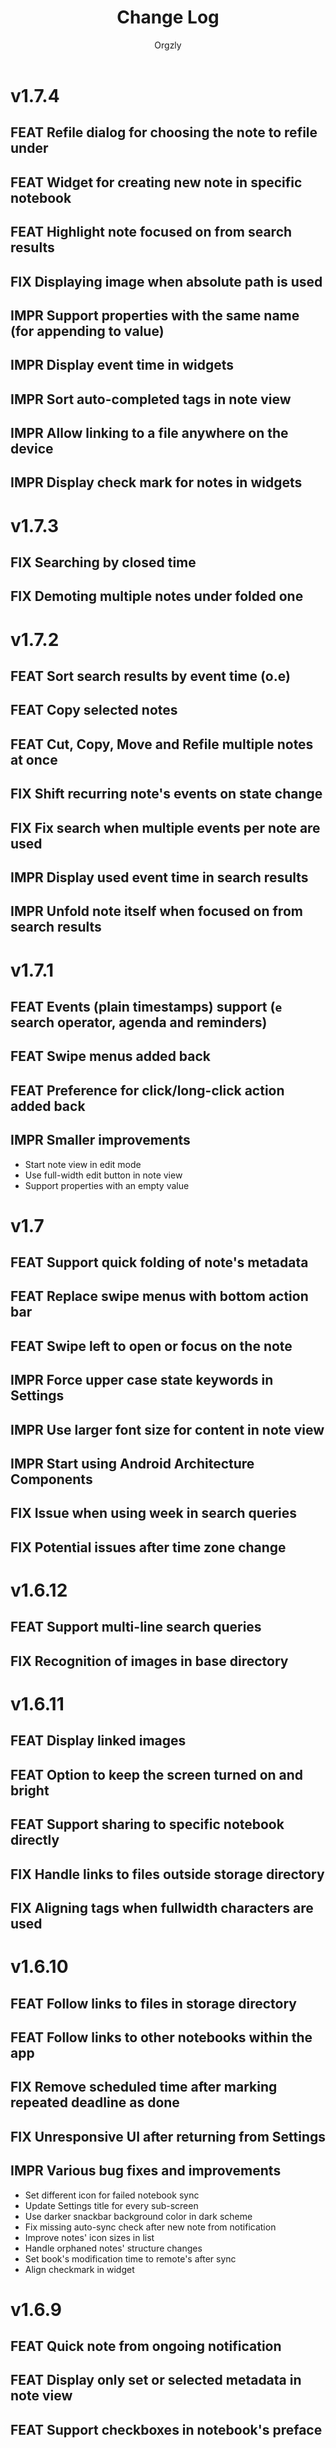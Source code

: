 #+TITLE: Change Log
#+AUTHOR: Orgzly
#+OPTIONS: html-postamble:nil num:nil html-style:nil tags:nil
#+TODO: FEAT(f) IMPR(i) FIX(b) | DONE(d)

#+BEGIN_SRC elisp :exports none :results silent
  (save-excursion
    (goto-char (point-max))
    (while (outline-previous-heading)
      (unless (org-entry-get (point) "CUSTOM_ID")
        (org-set-property "CUSTOM_ID" (format "%07x" (random #x10000000))))))
#+END_SRC

* v1.7.4
:PROPERTIES:
:CUSTOM_ID: v1.7.4
:END:

** FEAT Refile dialog for choosing the note to refile under
:PROPERTIES:
:CUSTOM_ID: 01ca8c3
:END:
** FEAT Widget for creating new note in specific notebook
:PROPERTIES:
:CUSTOM_ID: d9a152d
:END:
** FEAT Highlight note focused on from search results
:PROPERTIES:
:CREATED:  [2019-05-15 Wed 13:30]
:CUSTOM_ID: f2b1ea1
:END:
** FIX Displaying image when absolute path is used
:PROPERTIES:
:CUSTOM_ID: d40b950
:END:
** IMPR Support properties with the same name (for appending to value)
:PROPERTIES:
:CUSTOM_ID: 4e104a3
:END:
** IMPR Display event time in widgets
:PROPERTIES:
:CREATED:  [2019-05-15 Wed 13:26]
:CUSTOM_ID: ceebd6b
:END:
** IMPR Sort auto-completed tags in note view
:PROPERTIES:
:CUSTOM_ID: ce6b352
:END:
** IMPR Allow linking to a file anywhere on the device
:PROPERTIES:
:CREATED:  [2019-05-15 Wed 13:29]
:CUSTOM_ID: 5e44ff6
:END:
** IMPR Display check mark for notes in widgets
:PROPERTIES:
:CUSTOM_ID: 202b0cc
:END:
* v1.7.3
:PROPERTIES:
:CUSTOM_ID: v1.7.3
:END:

** FIX Searching by closed time :beta1:
:PROPERTIES:
:CUSTOM_ID: de9fdc7
:END:
** FIX Demoting multiple notes under folded one :beta1:
:PROPERTIES:
:CUSTOM_ID: 0dcdf78
:END:

* v1.7.2
:PROPERTIES:
:CUSTOM_ID: v1.7.2
:END:

** FEAT Sort search results by event time (o.e) :beta1:
:PROPERTIES:
:CUSTOM_ID: 1d79cfc
:END:
** FEAT Copy selected notes :beta1:
:PROPERTIES:
:CUSTOM_ID: 91fe961
:END:
** FEAT Cut, Copy, Move and Refile multiple notes at once :beta1:
:PROPERTIES:
:CUSTOM_ID: 98bb387
:END:
** FIX Shift recurring note's events on state change :beta1:
:PROPERTIES:
:CUSTOM_ID: a45ce1c
:END:
** FIX Fix search when multiple events per note are used :beta1:
:PROPERTIES:
:CUSTOM_ID: d31165c
:END:
** IMPR Display used event time in search results :beta1:
:PROPERTIES:
:CUSTOM_ID: 41d0317
:END:
** IMPR Unfold note itself when focused on from search results :beta1:
:PROPERTIES:
:CUSTOM_ID: f555973
:END:

* v1.7.1
:PROPERTIES:
:CUSTOM_ID: v1.7.1
:END:

** FEAT Events (plain timestamps) support (~e~ search operator, agenda and reminders) :beta1:
:PROPERTIES:
:CUSTOM_ID: 30fee16
:END:

** FEAT Swipe menus added back :beta1:
:PROPERTIES:
:CUSTOM_ID: 8ab9e78
:END:
** FEAT Preference for click/long-click action added back :beta1:
:PROPERTIES:
:CUSTOM_ID: 9cf8845
:END:
** IMPR Smaller improvements :beta1:
:PROPERTIES:
:CUSTOM_ID: 949a9db
:END:

- Start note view in edit mode
- Use full-width edit button in note view
- Support properties with an empty value

* v1.7
:PROPERTIES:
:CUSTOM_ID: v1.7
:END:

** FEAT Support quick folding of note's metadata :beta1:
:PROPERTIES:
:CUSTOM_ID: 1bdb8d5
:END:
** FEAT Replace swipe menus with bottom action bar :beta1:
:PROPERTIES:
:CUSTOM_ID: 3b8c468
:END:
** FEAT Swipe left to open or focus on the note :beta1:
:PROPERTIES:
:CUSTOM_ID: 35aa007
:END:
** IMPR Force upper case state keywords in Settings :beta1:
:PROPERTIES:
:CUSTOM_ID: 45fa4b0
:END:
** IMPR Use larger font size for content in note view :beta1:
:PROPERTIES:
:CUSTOM_ID: 73d0ee0
:END:
** IMPR Start using Android Architecture Components :beta1:
:PROPERTIES:
:CUSTOM_ID: 78572ac
:END:
** FIX Issue when using week in search queries :beta1:
:PROPERTIES:
:CUSTOM_ID: 1e6e065
:END:
** FIX Potential issues after time zone change :beta1:
:PROPERTIES:
:CUSTOM_ID: 4749c4c
:END:

* v1.6.12
:PROPERTIES:
:CUSTOM_ID: v1.6.12
:END:

** FEAT Support multi-line search queries
:PROPERTIES:
:CUSTOM_ID: 5b26363
:END:
** FIX Recognition of images in base directory
:PROPERTIES:
:CUSTOM_ID: a676ea5
:END:

* v1.6.11
:PROPERTIES:
:CUSTOM_ID: v1.6.11
:END:

** FEAT Display linked images :beta1:
:PROPERTIES:
:CUSTOM_ID: d155e4a
:END:
** FEAT Option to keep the screen turned on and bright :beta1:
:PROPERTIES:
:CUSTOM_ID: 72bdd25
:END:
** FEAT Support sharing to specific notebook directly :beta1:
:PROPERTIES:
:CUSTOM_ID: 544e1fa
:END:
** FIX Handle links to files outside storage directory :beta1:
:PROPERTIES:
:CUSTOM_ID: 3d5f4cb
:END:
** FIX Aligning tags when fullwidth characters are used :beta1:
:PROPERTIES:
:CUSTOM_ID: 5e31d60
:END:

* v1.6.10
:PROPERTIES:
:CUSTOM_ID: v1.6.10
:END:

** FEAT Follow links to files in storage directory :beta1:
:PROPERTIES:
:CUSTOM_ID: 156814b
:END:
** FEAT Follow links to other notebooks within the app :beta1:
:PROPERTIES:
:CUSTOM_ID: ca8a58c
:END:
** FIX Remove scheduled time after marking repeated deadline as done :beta1:
:PROPERTIES:
:CUSTOM_ID: 4af304a
:END:
** FIX Unresponsive UI after returning from Settings :beta1:
:PROPERTIES:
:CUSTOM_ID: 994ed25
:END:
** IMPR Various bug fixes and improvements :beta1:
:PROPERTIES:
:CUSTOM_ID: f655312
:END:

- Set different icon for failed notebook sync
- Update Settings title for every sub-screen
- Use darker snackbar background color in dark scheme
- Fix missing auto-sync check after new note from notification
- Improve notes' icon sizes in list
- Handle orphaned notes' structure changes
- Set book's modification time to remote's after sync
- Align checkmark in widget

* v1.6.9
:PROPERTIES:
:CUSTOM_ID: v1.6.9
:END:

** FEAT Quick note from ongoing notification :beta1:
:PROPERTIES:
:CUSTOM_ID: 8e9ce74
:END:
** FEAT Display only set or selected metadata in note view :beta1:
:PROPERTIES:
:CUSTOM_ID: 2a0a6df
:END:
** FEAT Support checkboxes in notebook's preface :beta1:
:PROPERTIES:
:CUSTOM_ID: 6dfe3f6
:END:
** IMPR Allow installing app on the external storage :beta1:
:PROPERTIES:
:CUSTOM_ID: 2f7114a
:END:
** FIX Fix checkbox-on-enter to work with soft keyboard :beta1:
:PROPERTIES:
:CUSTOM_ID: 797a27f
:END:
** FIX Don't parse checkboxes in title :beta1:
:PROPERTIES:
:CUSTOM_ID: 3c7bb35
:END:

* v1.6.8
:PROPERTIES:
:CUSTOM_ID: v1.6.8
:END:

** FEAT Toggling checkboxes :beta1:
:PROPERTIES:
:CUSTOM_ID: e584e3c
:END:
** FEAT Sorting notes by position in notebook (~o.pos~) :beta1:
:PROPERTIES:
:CUSTOM_ID: 6c5043f
:END:
** FEAT Preference to display notebook name in widget :beta1:
:PROPERTIES:
:CUSTOM_ID: dcc84ab
:END:
** FEAT Preference to disable =LAST_REPEAT= property :beta1:
:PROPERTIES:
:CUSTOM_ID: 4352186
:END:

* v1.6.7
:PROPERTIES:
:CUSTOM_ID: v1.6.7
:END:

** FEAT Support larger font size for widget :beta1:
:PROPERTIES:
:CUSTOM_ID: 534ecba
:END:
** IMPR Add buttons for setting deadline time :beta1:
:PROPERTIES:
:CUSTOM_ID: 886d725
:END:
** FIX Display inherited tags in widget :beta1:
:PROPERTIES:
:CUSTOM_ID: 843ef92
:END:
** FIX Handle large values for tags indentation :beta1:
:PROPERTIES:
:CUSTOM_ID: 8f32c77
:END:

* v1.6.6
:PROPERTIES:
:CUSTOM_ID: v1.6.6
:END:

** FEAT Configure widgets' color scheme and transparency :beta1:
:PROPERTIES:
:CUSTOM_ID: 118bdb7
:END:
** FEAT Configure widgets' update frequency :beta1:
:PROPERTIES:
:CUSTOM_ID: 690e772
:END:
** FEAT New action for moving note to the end of selected notebook :beta1:
:PROPERTIES:
:CUSTOM_ID: c088e09
:END:
** IMPR Various bug fixes and improvements :beta1:
:PROPERTIES:
:CUSTOM_ID: 6cef71b
:END:

- Fix delay/warning (=-1d=) removal when time is changed in dialog
- Support applying multiple text styles (bold, italic, etc.)
- Fix query to prevent root node to appear when OR-ing notebooks

* v1.6.5
:PROPERTIES:
:CUSTOM_ID: v1.6.5
:END:

** FEAT Fold drawers, unfold on click temporarily :beta1:
:PROPERTIES:
:CUSTOM_ID: 2b90115
:END:
** FEAT Log time shifting to =LOGBOOK= drawer :beta1:
:PROPERTIES:
:CUSTOM_ID: 9cb179f
:END:
** FEAT Update =LAST_REPEAT= property after shifting time :beta1:
:PROPERTIES:
:CUSTOM_ID: 94a3a01
:END:
** FIX Keep habit deadline on time shift :beta1:
:PROPERTIES:
:CUSTOM_ID: a63fd11
:END:
** FIX Handle content lines formatted as org headings :beta1:
:PROPERTIES:
:CUSTOM_ID: e073964
:END:
** IMPR Various smaller improvements :beta1:
:PROPERTIES:
:CUSTOM_ID: eedbd09
:END:

- Remove agenda days limit (was 30 days)
- If note has no content, start in content-edit mode
- Use dialog with single-choice list for setting notebook link
- Add "Open" action to the ongoing notification
- Ask for confirmation on notebook force saving and loading

* v1.6.4
:PROPERTIES:
:CUSTOM_ID: v1.6.4
:END:

** FIX Bug fixes :quickfix:
:PROPERTIES:
:CUSTOM_ID: 00ea85b
:END:

Fixes possible crash when setting reminders on Oreo.

* v1.6.3
:PROPERTIES:
:CUSTOM_ID: v1.6.3
:END:

** FEAT Search and order by created-at time (~cr~) :beta1:
:PROPERTIES:
:CUSTOM_ID: 2e796e5
:END:
** FEAT Option to hide metadata in note view :beta1:
:PROPERTIES:
:CUSTOM_ID: 570173a
:END:
** FEAT New quick-menu button for changing state :beta1:
:PROPERTIES:
:CUSTOM_ID: 59f90c3
:END:
** FEAT Ignore system locale and use US (new option) :beta1:
:PROPERTIES:
:CUSTOM_ID: ec8a9e3
:END:
** FEAT Preset notebook on new note from widget :beta1:
:PROPERTIES:
:CUSTOM_ID: 601c77d
:END:
** FIX Make file immediately visible when using MTP :beta1:
:PROPERTIES:
:CUSTOM_ID: c481bc8
:END:
** IMPR Target Oreo :beta1:
:PROPERTIES:
:CUSTOM_ID: 16f7ba4
:END:
** IMPR Use new app logo :beta1:
:PROPERTIES:
:CUSTOM_ID: 34dccb2
:END:
** IMPR Drawer, note view and bullets redesign :beta1:
:PROPERTIES:
:CUSTOM_ID: 2bc2c2e
:END:
** IMPR Several performance improvements :beta1:
:PROPERTIES:
:CUSTOM_ID: aa3e702
:END:
** IMPR New and updated translations :beta1:
:PROPERTIES:
:CUSTOM_ID: cea3235
:END:

* v1.6.2
:PROPERTIES:
:CUSTOM_ID: v1.6.2
:END:

** FEAT Remove Agenda and support ~ad.days~ in any query :beta1:
:PROPERTIES:
:CUSTOM_ID: 8221983
:END:
** FEAT Support grouping using parentheses in queries :beta1:
:PROPERTIES:
:CUSTOM_ID: 28016b0
:END:
** FEAT Support ~o.state~ :beta1:
:PROPERTIES:
:CUSTOM_ID: b68954d
:END:
** FEAT Support ~c.closed-time~ and ~o.closed~ :beta1:
:PROPERTIES:
:CUSTOM_ID: 18d3401
:END:
** FEAT Support ~eq~, ~ne~, ~lt~, ~le~, ~gt~ and ~ge~ in ~s~, ~d~ and ~c~ operators :beta1:
:PROPERTIES:
:CUSTOM_ID: 2378f07
:END:
** FEAT Support using ~now~ and past times in queries (e.g. ~s.gt.-2d~) :beta1:
:PROPERTIES:
:CUSTOM_ID: f99e733
:END:
** FEAT Import and export saved searches :beta1:
:PROPERTIES:
:CUSTOM_ID: b8035a4
:END:
** FEAT Add app shortcuts for syncing and creating new notes :beta1:
:PROPERTIES:
:CUSTOM_ID: f55ba7e
:END:
** FEAT Allow toggling =DONE= state with the check mark button from quick-menu :beta1:
:PROPERTIES:
:CUSTOM_ID: 4e9351b
:END:
** IMPR Use system's file browser for selecting directories :beta1:
:PROPERTIES:
:CUSTOM_ID: eb6dd16
:END:
** IMPR New translations from Orgzly's [[https://crowdin.com/project/orgzly][localization project]] :beta1:
:PROPERTIES:
:CUSTOM_ID: ce917a7
:END:

* v1.6.1
:PROPERTIES:
:CUSTOM_ID: v1.6.1
:END:
** FEAT Follow internal links (using =CUSTOM_ID= and =ID= properties) :beta1:
:PROPERTIES:
:CUSTOM_ID: 5e5cc21
:END:

=[[#Grocery list]]= will open a note that has =CUSTOM_ID= property set to
"Grocery list".

=[[id:BDCE923B-C3CD-41ED-B58E-8BDF8BABA54F]]= will open a note that has
=ID= property set to "BDCE923B-C3CD-41ED-B58E-8BDF8BABA54F" (UUID).

** FEAT Blink LED on reminder's notification :beta1:
:PROPERTIES:
:CUSTOM_ID: acd199e
:END:

** FEAT Support ~.p~ search operator :beta1:
:PROPERTIES:
:CUSTOM_ID: 8e0aff2
:END:

** FEAT Support ~ps~ and ~.ps~ search operators :beta1:
:PROPERTIES:
:CUSTOM_ID: 3bb6c96
:END:

Searching for ~ps.b~ will return notes that have priority set to =B=,
even if =B= is a default priority. ~p.b~ would return both notes with
priority =B= set and notes without priority (default being =B=).

** FEAT Preference to force UTF-8 when loading and saving notebooks :beta1:
:PROPERTIES:
:CUSTOM_ID: d0d7085
:END:

** IMPR Fold/unfold notes and content by clicking on bullets :beta1:
:PROPERTIES:
:CUSTOM_ID: 2379d19
:END:

** FIX Opening different note when clicking reminder's notification :beta1:
:PROPERTIES:
:CUSTOM_ID: 6ee0fcf
:END:

** IMPR Various bug fixes and improvements :beta1:
:PROPERTIES:
:CUSTOM_ID: be60f7b
:END:

- Handle repeater with zero value
- Display content in search results if note was folded
- Fix few possible crashes

- Remove dividers from drawer
- Add icons for time and repeater to timestamp dialog
- New Settings activity
- Use switch instead of check-box in Settings

* v1.6
:PROPERTIES:
:CUSTOM_ID: v1.6
:END:
** FEAT Agenda view :beta1:
:PROPERTIES:
:CUSTOM_ID: 629b387
:END:
** FEAT Auto-sync for local repositories (experimental) :beta1:
:PROPERTIES:
:CUSTOM_ID: 2ae0baf
:END:
** FEAT Snooze for reminders :beta1:
:PROPERTIES:
:CUSTOM_ID: a2b983b
:END:
** FEAT Support ~or~ in search queries :beta1:
:PROPERTIES:
:CUSTOM_ID: 97764c3
:END:
** FEAT Support ~it~ (type of state) search operator :beta1:
:PROPERTIES:
:CUSTOM_ID: 6b6bdad
:END:
** FEAT Preference for indenting tags (Org file format) :beta1:
:PROPERTIES:
:CUSTOM_ID: d16fb62
:END:
** FIX Various bug fixes :beta1:
:PROPERTIES:
:CUSTOM_ID: 065cd15
:END:

* v1.5.3
:PROPERTIES:
:CUSTOM_ID: v1.5.3
:END:
** IMPR Display notes with more specific times first when sorting :beta1:
:PROPERTIES:
:CUSTOM_ID: be33c85
:END:
** FIX Resetting notebook shortcut on some launchers :beta1:
:PROPERTIES:
:CUSTOM_ID: cd15238
:END:
** FIX State cycling with multiple done-type states defined :beta1:
:PROPERTIES:
:CUSTOM_ID: f9768cb
:END:
** FIX Styling words at the end of the title :beta1:
:PROPERTIES:
:CUSTOM_ID: cc0fffd
:END:

* v1.5.2
:PROPERTIES:
:CUSTOM_ID: v1.5.2
:END:
** FEAT Support emphasis and monospace :beta1:
:PROPERTIES:
:CUSTOM_ID: db966f2
:END:
** FEAT Display notes count in the list of notebooks :beta1:
:PROPERTIES:
:CUSTOM_ID: cce2ad6
:END:
** FEAT Hide number of content lines (new option) :beta1:
:PROPERTIES:
:CUSTOM_ID: b00a0dd
:END:
** IMPR Display cut, paste and move buttons in action bar (moved from overflow) :beta1:
:PROPERTIES:
:CUSTOM_ID: 6a396f1
:END:
** IMPR Display notebook's last action error in subtitle :beta1:
:PROPERTIES:
:CUSTOM_ID: 4a39a73
:END:
** FIX Brief appearance of white window on app start when using dark color scheme :beta1:
:PROPERTIES:
:CUSTOM_ID: d51b67b
:END:

* v1.5.1
:PROPERTIES:
:CUSTOM_ID: v1.5.1
:END:
** IMPR Various bug fixes and improvements :beta1:
:PROPERTIES:
:CUSTOM_ID: 2e5fb19
:END:

- Fix sorting of times for reminders
- Open app from widgets by restarting task
- Use 1h from now as default time in timestamp dialog
- Display Cut and Paste icons in action bar if there is enough space

* v1.5
:PROPERTIES:
:CUSTOM_ID: v1.5
:END:
** FEAT Reminders :alpha1:
:PROPERTIES:
:CUSTOM_ID: e7d565e
:END:
** FEAT Widget for saved searches :alpha1:
:PROPERTIES:
:CUSTOM_ID: fde8a00
:END:
** FEAT Widget for notebooks :alpha1:
:PROPERTIES:
:CUSTOM_ID: b6fe66d
:END:
** FEAT ~s.none~ and ~d.none~ search expressions :alpha1:
:PROPERTIES:
:CUSTOM_ID: 1bf4c2b
:END:
** FEAT Separate header and content with an empty line (new option) :alpha1:
:PROPERTIES:
:CUSTOM_ID: 003c2e1
:END:
** FEAT Sync after new note is created (new option) :beta1:
:PROPERTIES:
:CUSTOM_ID: 9d48b71
:END:
** FEAT Sync button in ongoing notification :beta1:
:PROPERTIES:
:CUSTOM_ID: 4b88528
:END:
** FEAT Sync status notifications :beta1:
:PROPERTIES:
:CUSTOM_ID: 28c5681
:END:
** FIX Using Dropbox URL with trailing slash :beta1:
:PROPERTIES:
:CUSTOM_ID: f19d9f4
:END:
** FIX Shift times of notes without state when marked done :beta1:
:PROPERTIES:
:CUSTOM_ID: 9ab5238
:END:

* v1.4.13
:PROPERTIES:
:CUSTOM_ID: v1.4.13
:END:
** FEAT Support for ~.t~ search operator :beta1:
:PROPERTIES:
:CUSTOM_ID: df482fa
:END:
** FEAT Display inherited tags in search results (new option) :beta1:
:PROPERTIES:
:CUSTOM_ID: 775ba0e
:END:
** FEAT Default notebook when sharing to Orgzly (new option) :beta1:
:PROPERTIES:
:CUSTOM_ID: 48ffaae
:END:
** FEAT Persian translation :beta1:
:PROPERTIES:
:CUSTOM_ID: 06bc302
:END:
** FEAT Turkish translation :beta1:
:PROPERTIES:
:CUSTOM_ID: 5ad4884
:END:
** IMPR Few syncing speed optimizations :beta1:
:PROPERTIES:
:CUSTOM_ID: 687781d
:END:
** IMPR Support for using root folder as a Dropbox repo :beta1:
:PROPERTIES:
:CUSTOM_ID: a7365d8
:END:
** IMPR Exported SyncService for starting it from outside the app :beta1:
:PROPERTIES:
:CUSTOM_ID: 6b34405
:END:
** FIX Fix folded state cycling button sometimes not being displayed :beta1:
:PROPERTIES:
:CUSTOM_ID: f98378b
:END:
** FIX Fix searching for tags when inherited tags are used :beta1:
:PROPERTIES:
:CUSTOM_ID: 35472af
:END:
** FIX Fix corrupted properties in note on rotation :beta1:
:PROPERTIES:
:CUSTOM_ID: 6a6d574
:END:

* v1.4.12
:PROPERTIES:
:CUSTOM_ID: v1.4.12
:END:
** IMPR Various bug fixes and improvements :beta1:
:PROPERTIES:
:CUSTOM_ID: 7979acd
:END:

- Do not follow link when empty space next to it is pressed
- Use English locale when formatting times for Org file
- Fix lingering action mode when leaving filters view
- Format displayed time depending on local settings
- Remove (un)fold-all menu item if notebook is empty
- Add some color and content text in ongoing notification
- Hide preface by default
- Sync status on Sync long-click (to be able to see long errors)
- Improve sync state restoring after returning to the app

* v1.4.11
:PROPERTIES:
:CUSTOM_ID: v1.4.11
:END:
** FEAT Black color scheme :beta1:
:PROPERTIES:
:CUSTOM_ID: ee2da55
:END:
** FEAT Hide preface (new option) :beta1:
:PROPERTIES:
:CUSTOM_ID: 8a3c5c0
:END:
** FEAT Support links for =tel=, =sms=, =geo= and more :beta1:
:PROPERTIES:
:CUSTOM_ID: d7de364
:END:
** IMPR Always display link's description instead of link :beta1:
:PROPERTIES:
:CUSTOM_ID: 87d03e4
:END:
** IMPR Ask for confirmation to delete notes everywhere :beta1:
:PROPERTIES:
:CUSTOM_ID: 8e63850
:END:
** IMPR Keep list of repos sorted :beta1:
:PROPERTIES:
:CUSTOM_ID: 6d0f21a
:END:

* v1.4.10
:PROPERTIES:
:CUSTOM_ID: v1.4.10
:END:
** FEAT Ongoing notification for creating note (new option) :beta1:
:PROPERTIES:
:CUSTOM_ID: 9147ea4
:END:
** FEAT Layout direction (new option) :beta1:
:PROPERTIES:
:CUSTOM_ID: 7c19cbd
:END:
** FEAT Allow browsing secondary storage :beta1:
:PROPERTIES:
:CUSTOM_ID: 8f29257
:END:
** IMPR Do not display empty preface in the notebook :beta1:
:PROPERTIES:
:CUSTOM_ID: 0e43417
:END:
** IMPR Warn about modified note even on =X= press :beta1:
:PROPERTIES:
:CUSTOM_ID: f2d880d
:END:
** IMPR Minor design improvements :beta1:
:PROPERTIES:
:CUSTOM_ID: 23fb178
:END:

* v1.4.9
:PROPERTIES:
:CUSTOM_ID: v1.4.9
:END:
** FEAT Clickable external links in notes' list (both title and content) :beta1:
:PROPERTIES:
:CUSTOM_ID: fc8e702
:END:
** FEAT Additional font size (slightly larger then default) :beta1:
:PROPERTIES:
:CUSTOM_ID: c675e24
:END:
** FEAT Configurable location of notebook name in search results :beta1:
:PROPERTIES:
:CUSTOM_ID: b931e93
:END:

- Hide
- Before note
- Under note (default)

** IMPR Few smaller notes' list design changes :beta1:
:PROPERTIES:
:CUSTOM_ID: 82fadec
:END:

- Use + and - as note bullet if it has children
- Do not bold folding buttons

* v1.4.8
:PROPERTIES:
:CUSTOM_ID: v1.4.8
:END:
** FIX Fix possible crash when duplicate states are added to settings :beta1:
:PROPERTIES:
:CUSTOM_ID: 561221c
:END:
** FIX Hide FAB when items are selected :beta1:
:PROPERTIES:
:CUSTOM_ID: 1799120
:END:
** IMPR New dialog for configuring states in Settings :beta1:
:PROPERTIES:
:CUSTOM_ID: 9d6462d
:END:
** IMPR Minor design improvements in note view :beta1:
:PROPERTIES:
:CUSTOM_ID: edd760c
:END:

- Larger font size when editing content
- Toggle button instead of switch for content editing
- Do not underline tags icon

** IMPR Make folding button bold if there are hidden notes :beta1:
:PROPERTIES:
:CUSTOM_ID: c41f866
:END:

* v1.4.7
:PROPERTIES:
:CUSTOM_ID: v1.4.7
:END:
** FEAT Delete note from note editor :beta1:
:PROPERTIES:
:CUSTOM_ID: 8d35c9f
:END:
** IMPR All Toasts replaced with Snackbars :beta1:
:PROPERTIES:
:CUSTOM_ID: a6c5b24
:END:
** IMPR Various bug fixes and improvements :beta1:
:PROPERTIES:
:CUSTOM_ID: be34d69
:END:

- Focus new property name
- Allow properties with no value
- Click dialog's positive button on keyboard action button press
- Debugging code removed from Directory repo (fix for slow sync)
- Fixed crash when pressing the back button in non-existent note
- Target Android 7.1

* v1.4.6
:PROPERTIES:
:CUSTOM_ID: v1.4.6
:END:
** FEAT Search operators for sorting (~o~ and ~.o~) :beta1:
:PROPERTIES:
:CUSTOM_ID: 783e03e
:END:

** FEAT Save note on keyboard's action button press :beta1:
:PROPERTIES:
:CUSTOM_ID: df19601
:END:

This allows much quicker note creation, as you don't need to move your
finger all the way to the top to save the note.

** FEAT Separate notes with new-line or not (new option) :beta1:
:PROPERTIES:
:CUSTOM_ID: dee3d55
:END:

New setting with 3 possible values:

- Always
- Multi-line notes only
- Never

** IMPR Dismiss Snackbar on any touch :beta1:
:PROPERTIES:
:CUSTOM_ID: f930d90
:END:

** IMPR Close drawer when Snackbar is displayed :beta1:
:PROPERTIES:
:CUSTOM_ID: 5575dfb
:END:

After starting sync from the drawer, "No repos configured" Snackbar
was being displayed below drawer.

** FIX Remove support for parsing =CLOCK= for now :beta1:
:PROPERTIES:
:CUSTOM_ID: a11d8a7
:END:

** FIX Fix ~b~ search operator parsing (dot as a notebook name) :beta1:
:PROPERTIES:
:CUSTOM_ID: fca08f9
:END:

** FIX Hide cycle-visibility menu item if notebook doesn't exist :beta1:
:PROPERTIES:
:CUSTOM_ID: 63c989c
:END:

* v1.4.5
:PROPERTIES:
:CUSTOM_ID: v1.4.5
:END:
** FEAT Show Snackbar after creating note and action to create another :beta1:
:PROPERTIES:
:CUSTOM_ID: 0791acc
:END:
** IMPR Open note by clicking it from search results :beta1:
:PROPERTIES:
:CUSTOM_ID: c4ebeac
:END:
** IMPR Allow note content text to be selected, even if not in Edit mode :beta1:
:PROPERTIES:
:CUSTOM_ID: fcf5d73
:END:
** IMPR Enter Edit mode for new notes and when clicking note content :beta1:
:PROPERTIES:
:CUSTOM_ID: 9a3016c
:END:
** IMPR Open keyboard when switching to Edit mode :beta1:
:PROPERTIES:
:CUSTOM_ID: df6d06a
:END:
** IMPR Check for storage permission before creating directory repo :beta1:
:PROPERTIES:
:CUSTOM_ID: 75fcfcd
:END:
** FIX Encode Dropbox and directory repo URLs :beta1:
:PROPERTIES:
:CUSTOM_ID: 7e85f7e
:END:
** FIX Fix possible crash when canceling sync :beta1:
:PROPERTIES:
:CUSTOM_ID: eb937bf
:END:
** FIX Fix possible duplicates when searching using t operator :beta1:
:PROPERTIES:
:CUSTOM_ID: ed2b509
:END:
** FIX Stop displaying only one title line :beta1:
:PROPERTIES:
:CUSTOM_ID: 5f1ae88
:END:

* v1.4.4
:PROPERTIES:
:CUSTOM_ID: v1.4.4
:END:
** FEAT Support links (~http~ and ~mailto~) in note view :beta1:
:PROPERTIES:
:CUSTOM_ID: 82ed618
:END:

=http=, =https= and =mailto= are currently supported.  Both standalone
and within square brackets (both with and without the name).  In other
words:

#+BEGIN_EXAMPLE
http://www.orgzly.com
[[mailto:support@orgzly.com][Support]]
[[http://www.orgzly.com/help]]
#+END_EXAMPLE

should all work and be displayed as expected.

You can switch between editing and viewing note's content now.

** FEAT Tags inheritance (~t~ operator) :beta1:
:PROPERTIES:
:CUSTOM_ID: ce26920
:END:

~t.tag~ now searches for inherited tags as well.

** FEAT Search by note's tag only (new ~tn~ operator) :beta1:
:PROPERTIES:
:CUSTOM_ID: 2e59f07
:END:

** FEAT Floating action button :beta1:
:PROPERTIES:
:CUSTOM_ID: f77f746
:END:

Added for new notebooks, notes and saved searches.

* v1.4.3
:PROPERTIES:
:CUSTOM_ID: v1.4.3
:END:
** FIX Encode links of notebooks synced by older versions :quickfix:
:PROPERTIES:
:CUSTOM_ID: 382c4b8
:END:

* v1.4.2
:PROPERTIES:
:CUSTOM_ID: v1.4.2
:END:
** FEAT Support renaming notebooks :beta1:
:PROPERTIES:
:CUSTOM_ID: 4961442
:END:
** FEAT UI for =PROPERTIES= :beta1:
:PROPERTIES:
:CUSTOM_ID: c874b20
:END:
** FEAT Chinese translation :beta1:
:PROPERTIES:
:CUSTOM_ID: ecb3ef0
:END:

** FIX Use first configured state keyword when marking note as done :beta1:
:PROPERTIES:
:CUSTOM_ID: 10ae301
:END:

** FIX Notebooks encoding fix when using directory repo type :beta1:
:PROPERTIES:
:CUSTOM_ID: fee5f3a
:END:

* v1.4.1
:PROPERTIES:
:CUSTOM_ID: v1.4.1
:END:
** FEAT Sort notebooks by name (new option) :beta1:
:PROPERTIES:
:CUSTOM_ID: 22e4ac7
:END:
** FEAT Support ~.b.notebook~ search expression :beta1:
:PROPERTIES:
:CUSTOM_ID: 6755b59
:END:
** FEAT Prompt to save or discard changes on back press :beta1:
:PROPERTIES:
:CUSTOM_ID: a9087bc
:END:
** FEAT Show snackbar on sync errors :beta1:
:PROPERTIES:
:CUSTOM_ID: f3d9586
:END:
** IMPR Skip files starting with =.#= when syncing :beta1:
:PROPERTIES:
:CUSTOM_ID: e4028f4
:END:
** IMPR Display new repo buttons instead of empty repository list :beta1:
:PROPERTIES:
:CUSTOM_ID: fc3d475
:END:
** IMPR Display titles of notebooks in a list when sharing to Orgzly :beta1:
:PROPERTIES:
:CUSTOM_ID: 07dce4c
:END:
** IMPR Use Dropbox API v2 :beta1:
:PROPERTIES:
:CUSTOM_ID: 6337cd2
:END:

* v1.4
:PROPERTIES:
:CUSTOM_ID: v1.4
:END:
** FEAT Add "Fold content" option :beta4:
:PROPERTIES:
:CUSTOM_ID: 95c3d29
:END:

** FEAT Add "Display content in search" option :beta4:
:PROPERTIES:
:CUSTOM_ID: 4b0ca7b
:END:

** IMPR Rearrange Settings :beta4:
:PROPERTIES:
:CUSTOM_ID: cd90ff5
:END:

** FEAT Update "What's New" dialog's button when DB upgrade is in progress :beta4:
:PROPERTIES:
:CUSTOM_ID: d33e588
:END:

This is instead of displaying the toast when DB upgrade might take a
long time.

** IMPR Use large bullet for folded notes with children :beta4:
:PROPERTIES:
:CUSTOM_ID: cf0a43f
:END:

** FIX Fix table for those that had 1.4-beta.1 installed :beta3:
:PROPERTIES:
:CUSTOM_ID: 62fc99b
:END:

** FIX Fix bullets text style :beta2:
:PROPERTIES:
:CUSTOM_ID: 8c4cb3c
:END:
** FIX Fix inserting timestamps to DB :beta2:
:PROPERTIES:
:CUSTOM_ID: ddf3ed2
:END:

Inserting times to DB was broken in some cases (due to [[https://issuetracker.google.com/issues/36923483][this issue]]).

** FEAT Folding notes :beta1:
:PROPERTIES:
:CUSTOM_ID: 201ab7b
:END:

** FEAT List density: Comfortable, Cozy, Compact :beta1:
:PROPERTIES:
:CUSTOM_ID: f44c1df
:END:

* v1.3.5
:PROPERTIES:
:CUSTOM_ID: v1.3.5
:END:
** FEAT Support ~d~ (deadline) search operator :beta1:
:PROPERTIES:
:CUSTOM_ID: 9dc7939
:END:

Similar to ~s~ (scheduled).

** FEAT Preference for selecting displayed notebook details :beta1:
:PROPERTIES:
:CUSTOM_ID: 3f67207
:END:

Added to avoid messy notebooks list. Default contains only few lines now.

** FIX Allow years with more then 4 digits :beta1:
:PROPERTIES:
:CUSTOM_ID: 3efae60
:END:

** IMPR Add confirmation of Dropbox unlinking :beta1:
:PROPERTIES:
:CUSTOM_ID: ade2c5e
:END:
** IMPR Trim notebook name :beta1:
:PROPERTIES:
:CUSTOM_ID: e8803aa
:END:
** IMPR Hide import notebooks icon :beta1:
:PROPERTIES:
:CUSTOM_ID: c1873be
:END:

** IMPR Lighter notebook sync error messages :beta1:
:PROPERTIES:
:CUSTOM_ID: 01d8b39
:END:

With dark theme sync error messages were difficult to read.

** IMPR Use compact notes list by default :beta1:
:PROPERTIES:
:CUSTOM_ID: de764db
:END:

* v1.3.4
:PROPERTIES:
:CUSTOM_ID: v1.3.4
:END:
** FEAT Support using Orgzly for "Note to self" voice action :beta1:
:PROPERTIES:
:CUSTOM_ID: f7338ea
:END:
** FIX Fixed quick-menu opening (issue on some devices) :beta1:
:PROPERTIES:
:CUSTOM_ID: c586f18
:END:
** FIX Shift time at least once for =++= repeater :beta1:
:PROPERTIES:
:CUSTOM_ID: b66ae59
:END:
** FIX Scroll to last note when opening quick-menu :beta1:
:PROPERTIES:
:CUSTOM_ID: 8c1bd9f
:END:
** IMPR "What's New" layout cleanup :beta1:
:PROPERTIES:
:CUSTOM_ID: ea83e81
:END:

* v1.3.3
:PROPERTIES:
:CUSTOM_ID: v1.3.3
:END:
** FIX Handle storage permission on Marshmallow :beta1:
:PROPERTIES:
:CUSTOM_ID: fc56fc9
:END:

From v1.3.2 Orgzly doesn't require any permissions to be installed on
Marshmallow.  But if you want to export a notebook or use a Local
Directory repository type, you will be now asked to grant Storage
permission from within the app.

** FIX Fixed title's auto-correction :beta1:
:PROPERTIES:
:CUSTOM_ID: 5e4212d
:END:

** IMPR Smaller improvements :beta1:
:PROPERTIES:
:CUSTOM_ID: d5c7797
:END:

- Renames in various places:
  - Book -- Notebook (in sync status messages)
  - Use -- Select (in file browser)
  - Minimum -- Lowest (priority in settings)
  - Device Storage -- Local Directory (repo type)

- TextInputLayout usage in repo views (a.k.a. pretty hints)

* v1.3.2
:PROPERTIES:
:CUSTOM_ID: v1.3.2
:END:
** FEAT Support for right-to-left layouts :beta1:
:PROPERTIES:
:CUSTOM_ID: 95f9031
:END:

** IMPR Various bug fixes and improvements :beta1:
:PROPERTIES:
:CUSTOM_ID: af9f55a
:END:

- Issue with moving notes after using cut & paste
- Lingering CAB when creating note from quick-menu
- New-line replacing for title in note view
- State color changes -- lighter for dark theme, darker for light

* v1.3.1
:PROPERTIES:
:CUSTOM_ID: v1.3.1
:END:
** FEAT Add dark color scheme :beta1:
:PROPERTIES:
:CUSTOM_ID: 69cd208
:END:

** IMPR Support ~.i~ operator :beta1:
:PROPERTIES:
:CUSTOM_ID: c77bb03
:END:

* v1.3
:PROPERTIES:
:CUSTOM_ID: v1.3
:END:
** FEAT Allow changing repeaters (for recurring tasks) :beta1:
:PROPERTIES:
:CUSTOM_ID: 26d7155
:END:

** FEAT Allow modifying saved searches :beta1:
:PROPERTIES:
:CUSTOM_ID: 725e000
:END:

You can now create, edit, delete and re-position saved searches.

** FEAT Add Done button to note's quick-menu :beta1:
:PROPERTIES:
:CUSTOM_ID: ca2d391
:END:

** FEAT Add Settings button to the drawer :beta1:
:PROPERTIES:
:CUSTOM_ID: ade003d
:END:

** IMPR Use larger font for note body and notebook description :beta1:
:PROPERTIES:
:CUSTOM_ID: f579712
:END:

* v1.2.2
:PROPERTIES:
:CUSTOM_ID: v1.2.2
:END:
** FEAT Large font size setting :beta1:
:PROPERTIES:
:CUSTOM_ID: afc989c
:END:

** FEAT Search operator ~p.priority~ added :beta1:
:PROPERTIES:
:CUSTOM_ID: 726fc61
:END:

Search by priority. See http://www.orgzly.com/help#Search.

** FEAT Search operator ~s.day~ improved :beta1:
:PROPERTIES:
:CUSTOM_ID: 78150b1
:END:

Search by scheduled time -- ~s.2d~ will find those scheduled for the
day after tomorrow or earlier.  See http://www.orgzly.com/help#Search.

** FIX Tags parsing :beta1:
:PROPERTIES:
:CUSTOM_ID: 821f4f0
:END:

Previously, only =0-9a-zA-Z_@= were allowed when parsing tags.

You should be able to use any character (except space and colon) now.

** FEAT Delete-note added to quick-menu :beta1:
:PROPERTIES:
:CUSTOM_ID: def34fb
:END:
** IMPR Various smaller improvements :beta1:
:PROPERTIES:
:CUSTOM_ID: 61538b9
:END:

- Move, Cut and Paste actions moved to overflow menu
- Icons for today, tomorrow and next-week changed
- Added warning about missing support for alarms
- Slightly darker todo keywords
- Removed horizontal line above quick-menu
- Do not allow empty note title when saving
- "Notebook's description" instead of "Add text to notebook"

* v1.2.1
:PROPERTIES:
:CUSTOM_ID: v1.2.1
:END:
** FIX Fix potential crash due to back button not closing Search/CAB :quickfix:
:PROPERTIES:
:CUSTOM_ID: ca05c8d
:END:

* v1.2
:PROPERTIES:
:CUSTOM_ID: v1.2
:END:
** FEAT Implement quick-menu (opened on note swipe) :beta1:
:PROPERTIES:
:CUSTOM_ID: c73a922
:END:

- Swipe note right to open the menu for changing state and scheduling
- Swipe note left to open the menu for creating new notes

** FEAT Current location in app marked in drawer :beta1:
:PROPERTIES:
:CUSTOM_ID: 23ac475
:END:

Known searches are marked too, even if you enter them manually.

** IMPR Use web page title when sharing to Orgzly :beta1:
:PROPERTIES:
:CUSTOM_ID: f32f059
:END:

Web page's title ends up as note's title and URL is appended to note's
body.

** FIX States' letters-only requirement removed :beta1:
:PROPERTIES:
:CUSTOM_ID: fae340f
:END:

Previously, you could have only used capital letters for state
keywords.

** IMPR Various smaller improvements :beta1:
:PROPERTIES:
:CUSTOM_ID: 75f8fb7
:END:

- Open keyboard automatically when creating new repo
- Description change when creating new repo
- Do not automatically open keyboard when sharing to Orgzly
- Last synced revision on its own line in notebook card
- Few design tweaks
  - Slightly stronger color used for selected notes
  - Blood red for notebook sync error
  - Lighter title and notebook-modified icon in notebook card
  - Thicker horizontal line above menu buttons
  - Next and previous state icons
  - New note above/under/below icons

* v1.1.1
:PROPERTIES:
:CUSTOM_ID: v1.1.1
:END:
** FEAT Flag unsynced notebooks :beta1:
:PROPERTIES:
:CUSTOM_ID: d5d98da
:END:

If notebook has been modified after the last sync, a small sync icon
is displayed (both in Notebooks and drawer).

** FEAT Create directories from file browser :beta1:
:PROPERTIES:
:CUSTOM_ID: 41bbdf5
:END:

It is now possible to create new directories from "Device Storage"
sync method's browser.

** FEAT Set creation time for notes (new option) :beta1:
:PROPERTIES:
:CUSTOM_ID: 6668e13
:END:

~CREATED~ property is used.  Name can be changed.

** FEAT Add check-box for deleting remote notebook :beta1:
:PROPERTIES:
:CUSTOM_ID: 7c7b7ed
:END:

** IMPR Drawer improvements :beta1:
:PROPERTIES:
:CUSTOM_ID: b057b79
:END:

- Searches are now under "Searches"
- Searches now scroll with notebooks

** IMPR Bug fixes and smaller improvements :beta1:
:PROPERTIES:
:CUSTOM_ID: ba7d701
:END:

- Fix bug when opening a different notebook while the list of notes is scrolling
- Capitalize sentences in note's body and notebook's "preface"
- Small design improvement for notebook selector when sharing to Orgzly

* v1.1
:PROPERTIES:
:CUSTOM_ID: v1.1
:END:
** FEAT Sync with directories on your device :beta1:
:PROPERTIES:
:CUSTOM_ID: c6a2c68
:END:

- Implement browser
- Move Dropbox button from the main view of repositories

** FEAT Add options for having a more compact note list :beta1:
:PROPERTIES:
:CUSTOM_ID: 7529630
:END:

- Compact list (use minimum height or not)
- Planning timestamps (display or not)

** IMPR Minor improvements :beta1:
:PROPERTIES:
:CUSTOM_ID: eb813e3
:END:

- Notebook's encodings are now one per row (used/detected)
- Settings status/action bar color change

* v1.0
:PROPERTIES:
:CUSTOM_ID: v1.0
:END:
** FIX Import chosen notebooks when using some apps :beta7:
:PROPERTIES:
:CUSTOM_ID: 80b24fc
:END:

Fixes an issue when trying to import a notebook from Google Drive for
example.

Since file name is not available in all cases, a dialog with a
notebook name is now displayed after choosing a file.

** FEAT Target API 22 (Android 5.1) :beta7:
:PROPERTIES:
:CUSTOM_ID: 45f312d
:END:

** FIX Fix timestamp parsing in some locales :beta6:
:PROPERTIES:
:CUSTOM_ID: f9a73a3
:END:

** FEAT Use =.org.txt= files too when syncing :beta6:
:PROPERTIES:
:CUSTOM_ID: 694fb14
:END:

** FEAT Display complete notes in notebooks and search results (new option) :beta5:
:PROPERTIES:
:CUSTOM_ID: 6f0478b
:END:

** FEAT Monospaced font for note body and notebook preface (new option) :beta5:
:PROPERTIES:
:CUSTOM_ID: 7664e96
:END:

** FEAT Add Getting Started with Orgzly notebook :beta5:
:PROPERTIES:
:CUSTOM_ID: 0b95984
:END:

** FEAT Restart Intros will immediately perform intros on click :beta5:
:PROPERTIES:
:CUSTOM_ID: f912142
:END:

Summary updated to explain everything that happens.

** FIX Set Link now displays a currently set link :beta5:
:PROPERTIES:
:CUSTOM_ID: 1b7b561
:END:

** IMPR Various smaller improvements :beta5:
:PROPERTIES:
:CUSTOM_ID: 78bef8b
:END:

- Remove horizontal dividers between notes
- Use stronger bullet (to compensate for the above)
- Display bullet in search results too
- Notebook name in search results is now multi-line (not cut off)
- Notebook's name now displayed as a sub-title in some fragments
- Stop showing URLs to linked notebooks (repos are enough)
- Deleting repo will remove any notebooks' links that used it
- Dropbox button look changed a bit

** FEAT Create new notes above, under or below selected :beta4:
:PROPERTIES:
:CUSTOM_ID: fba06df
:END:

** FEAT Keep indentation in notebooks :beta4:
:PROPERTIES:
:CUSTOM_ID: dce2f03
:END:

Indentation is now detected while parsing and used when exporting the
same notebook.

** IMPR Change character encoding detection :beta4:
:PROPERTIES:
:CUSTOM_ID: 6ee191f
:END:

Old method was failing to detect character encoding for some files.
UTF-8 is used by default, resulting in mojibake (noticed first for
=worg/org-blog-articles.org=).

** FEAT Display character encoding for each notebook :beta4:
:PROPERTIES:
:CUSTOM_ID: 5c1879e
:END:

Both used and detected (if it exists) encodings are displayed.

** FIX Insert previously deleted repo URL :beta4:
:PROPERTIES:
:CUSTOM_ID: 582ccf5
:END:

** FEAT Display repo and notebook URLs for each notebook :beta4:
:PROPERTIES:
:CUSTOM_ID: a94dcff
:END:

Separate icons are now used for links and synced-to notebooks.

** FEAT Display notebook's file name below title :beta4:
:PROPERTIES:
:CUSTOM_ID: 315a8fb
:END:

If #+TITLE is not set, only file name is displayed.

** IMPR Few design changes :beta4:
:PROPERTIES:
:CUSTOM_ID: 5fb415f
:END:

- Notes
  - Bullet before title
  - Lighter state
  - More vertical spacing for times
- Note
  - Icons for save and cancel simplified (check mark and x mark now)
  - Timestamp buttons changed a bit
- Color of action and status bar for Settings changed

** FEAT Allow sharing data to Orgzly from other apps :beta3:
:PROPERTIES:
:CUSTOM_ID: 87043a4
:END:

** FEAT Support for =#+TITLE= in preface :beta3:
:PROPERTIES:
:CUSTOM_ID: 1bdfe79
:END:

** FEAT Select default state for new notes :beta3:
:PROPERTIES:
:CUSTOM_ID: 29ad596
:END:

** FIX Mark notes with repeaters as done :beta3:
:PROPERTIES:
:CUSTOM_ID: cd6cc2f
:END:

~+~, ~.+~ and ~++~ types are all supported.

** IMPR Change sort order for saved searches :beta3:
:PROPERTIES:
:CUSTOM_ID: 12405dd
:END:

- For "To Do" it's: notebook, priority, position 
- for "Scheduled" it's: notebook, priority, scheduled time, position 

** IMPR Smaller fixes and improvements :beta3:
:PROPERTIES:
:CUSTOM_ID: 66c1e74
:END:

- Dropbox button buttonified 
- Repository create/edit dialog simplified 
- "What's new" instead of "Version" in Settings (being clickable) 
- Time in timestamp dialog kept when toggling it 
- Time and date in timestamp dialog format change (depends on locale) 
- Notebook's sync status removed (=NO_CHANGE= & friends).

** FIX Database-related fix for older devices :beta2:
:PROPERTIES:
:CUSTOM_ID: 5b7f7e5
:END:

Old sqlite version and unimplemented feature used.

** IMPR Display repeater and delay in time stamps :beta2:
:PROPERTIES:
:CUSTOM_ID: 80dd175
:END:

** IMPR Remove repeater from timestamp dialog :beta2:
:PROPERTIES:
:CUSTOM_ID: 78b1f7d
:END:

** IMPR Remove unused libraries :beta2:
:PROPERTIES:
:CUSTOM_ID: 790c4cb
:END:

** IMPR Remove notebook renaming option :beta2:
:PROPERTIES:
:CUSTOM_ID: 97c917f
:END:

